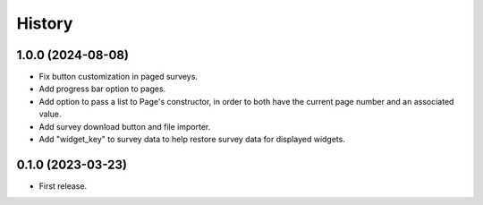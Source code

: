 =======
History
=======

1.0.0 (2024-08-08)
------------------

* Fix button customization in paged surveys.
* Add progress bar option to pages.
* Add option to pass a list to Page's constructor, in order to both have the current page number and an associated value.
* Add survey download button and file importer.
* Add "widget_key" to survey data to help restore survey data for displayed widgets.

0.1.0 (2023-03-23)
------------------

* First release.
